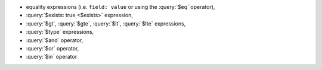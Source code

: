 - equality expressions (i.e. ``field: value`` or using the :query:`$eq`
  operator),

- :query:`$exists: true <$exists>` expression,

- :query:`$gt`, :query:`$gte`, :query:`$lt`, :query:`$lte` expressions,

- :query:`$type` expressions,

- :query:`$and` operator,

- :query:`$or` operator, 

- :query:`$in` operator 
